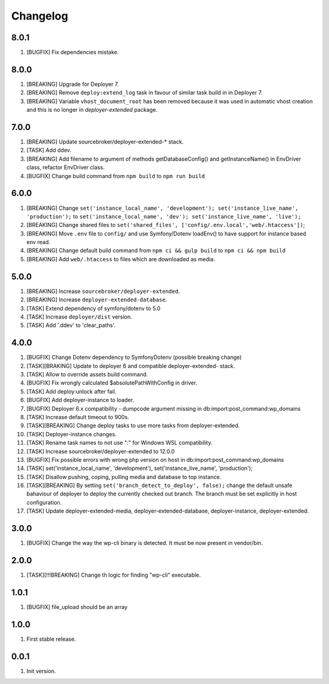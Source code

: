 
Changelog
---------

8.0.1
~~~~~

1) [BUGFIX] Fix dependencies mistake.

8.0.0
~~~~~

1) [BREAKING] Upgrade for Deployer 7.
2) [BREAKING] Remove ``deploy:extend_log`` task in favour of similar task build in in Deployer 7.
3) [BREAKING] Variable ``vhost_document_root`` has been removed because it was used in automatic vhost creation
   and this is no longer in `deployer-extended` package.

7.0.0
~~~~~

1) [BREAKING] Update sourcebroker/deployer-extended-* stack.
2) [TASK] Add ddev.
3) [BREAKING] Add filename to argument of methods getDatabaseConfig() and getInstanceName() in EnvDriver class, refactor EnvDriver class.
4) [BUGFIX] Change build command from ``npm build`` to ``npm run build``

6.0.0
~~~~~

1) [BREAKING] Change ``set('instance_local_name', 'development'); set('instance_live_name', 'production');`` to ``set('instance_local_name', 'dev'); set('instance_live_name', 'live');``
2) [BREAKING] Change shared files to ``set('shared_files', ['config/.env.local','web/.htaccess'])``;
3) [BREAKING] Move ``.env`` file to ``config/`` and use Symfony/Dotenv loadEnv() to have support for instance based env read.
4) [BREAKING] Change default build command from ``npm ci && gulp build`` to ``npm ci && npm build``
5) [BREAKING] Add ``web/.htaccess`` to files which are downloaded as media.

5.0.0
~~~~~

1) [BREAKING] Increase ``sourcebroker/deployer-extended``.
2) [BREAKING] Increase ``deployer-extended-database``.
3) [TASK] Extend dependency of symfony/dotenv to 5.0
4) [TASK] Increase ``deployer/dist`` version.
5) [TASK] Add '.ddev' to 'clear_paths'.

4.0.0
~~~~~

1) [BUGFIX] Change Dotenv dependency to Symfony\Dotenv (possible breaking change)
2) [TASK][BRAKING] Update to deployer 6 and compatible deployer-extended- stack.
3) [TASK] Allow to override assets build command.
4) [BUGFIX] Fix wrongly calculated $absolutePathWithConfig in driver.
5) [TASK] Add deploy:unlock after fail.
6) [BUGFIX] Add deployer-instance to loader.
7) [BUGFIX] Deployer 6.x compatibility - dumpcode argument missing in db:import:post_command:wp_domains
8) [TASK] Increase default timeout to 900s.
9) [TASK][BREAKING] Change deploy tasks to use more tasks from deployer-extended.
10) [TASK] Deployer-instance changes.
11) [TASK] Rename task names to not use ":" for Windows WSL compatibility.
12) [TASK] Increase sourcebroker/deployer-extended to 12.0.0
13) [BUGFIX] Fix possible errors with wrong php version on host in db:import:post_command:wp_domains
14) [TASK] set('instance_local_name', 'development'), set('instance_live_name', 'production');
15) [TASK] Disallow pushing, coping, pulling media and database to top instance.
16) [TASK][BREAKING] By setting ``set('branch_detect_to_deploy', false);`` change the default unsafe bahaviour
    of deployer to deploy the currently checked out branch. The branch must be set explicitly in host configuration.
17) [TASK] Update deployer-extended-media, deployer-extended-database, deployer-instance, deployer-extended.

3.0.0
~~~~~

1) [BUGFIX] Change the way the wp-cli binary is detected. It must be now present in vendor/bin.

2.0.0
~~~~~

1) [TASK][!!!BREAKING] Change th logic for finding "wp-cli" executable.

1.0.1
~~~~~

1) [BUGFIX] file_upload should be an array

1.0.0
~~~~~

1) First stable release.

0.0.1
~~~~~

1) Init version.
